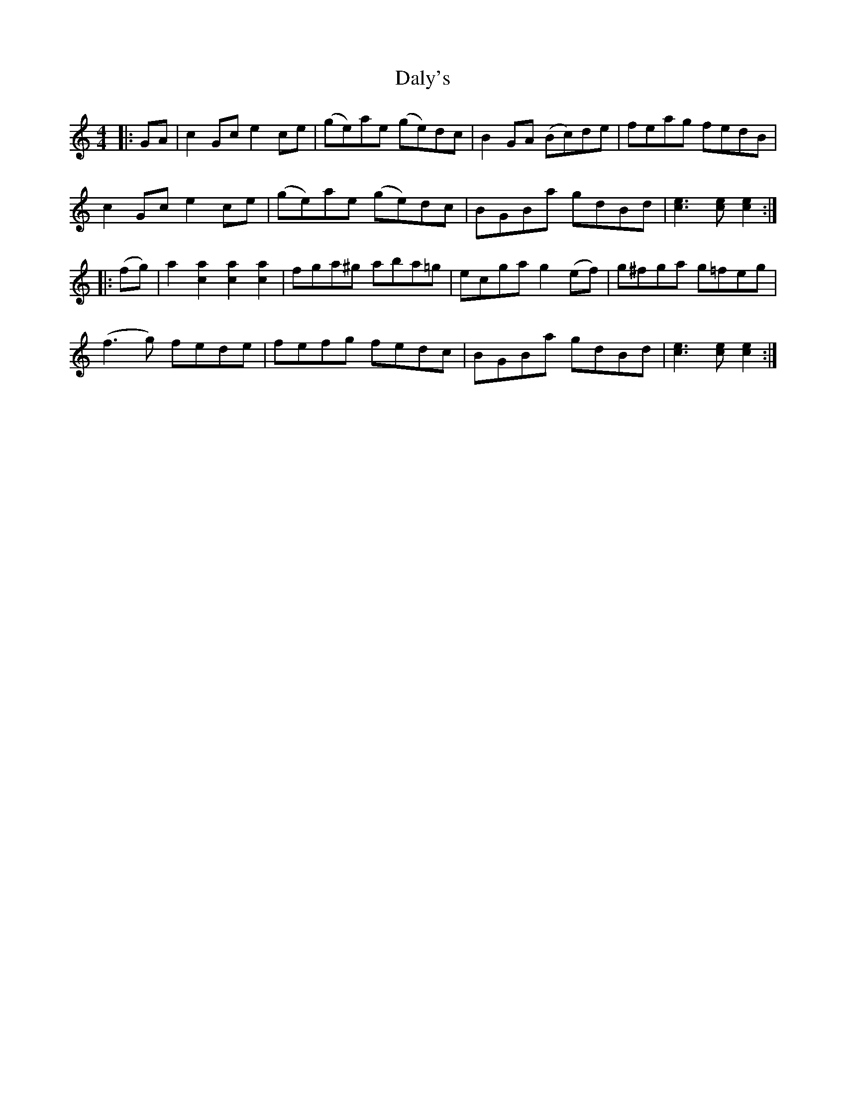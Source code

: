 X: 9186
T: Daly's
R: reel
M: 4/4
K: Cmajor
|:GA|c2 Gc e2 ce|(ge)ae (ge)dc|B2 GA (Bc)de|feag fedB|
c2 Gc e2 ce|(ge)ae (ge)dc|BGBa gdBd|[c3e3] [ce] [c2e2]:|
|:(fg)|a2 [a2c2] [a2c2] [a2c2]|fga^g aba=g|ecga g2 (ef)|g^fga g=feg|
(f3 g) fede|fefg fedc|BGBa gdBd|[e3c3] [ec] [e2c2]:|

